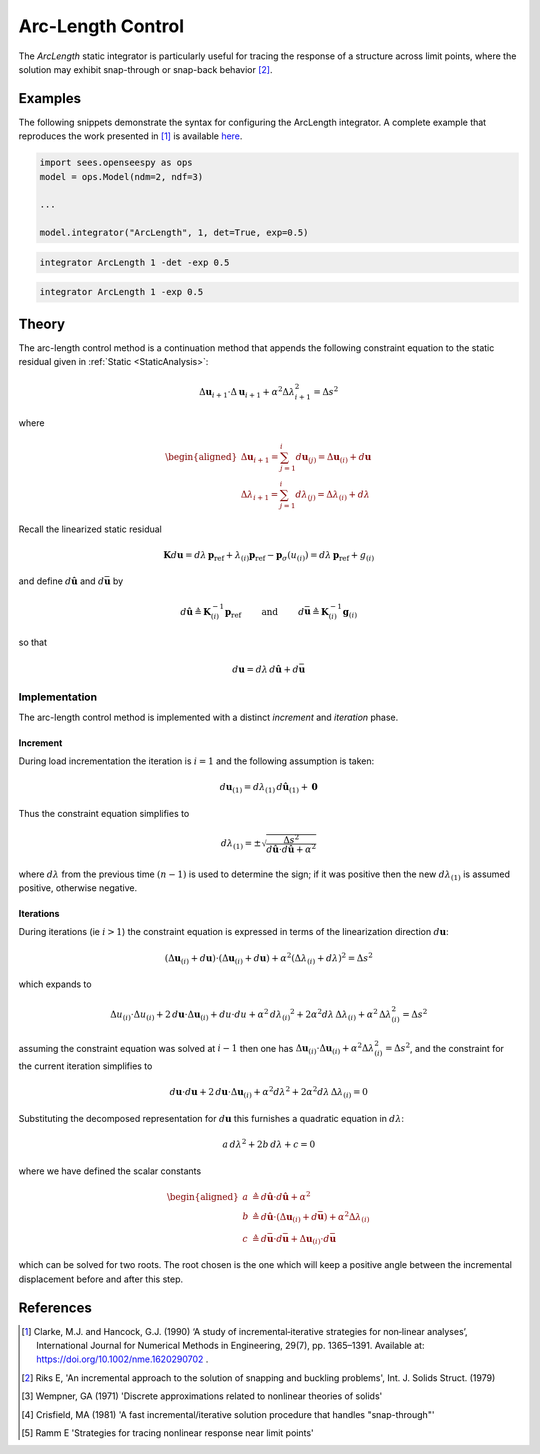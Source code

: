 .. _ArcLengthControl:

Arc-Length Control
^^^^^^^^^^^^^^^^^^

The *ArcLength* static integrator is particularly useful for tracing the response of a structure across limit points, where the solution may exhibit snap-through or snap-back behavior [2]_.

.. tabs::
   
   .. tab:: Python 
      
      .. py:function:: model.integrator("ArcLength", s, alpha, det=False, exp=0.0, iterScale=1.0)
      
         :param float s: the initial arc-Length
         :param float alpha:  a scaling factor on the reference loads.
         :param bool det:  if True, use the determinant to choose incrementation sign [1]_.
         :param float exp: exponent parameter from [1]_
         :param iterScale: |float|, a scaling factor on the arc-length incrementation.

   .. tab::Tcl

      .. function:: integrator ArcLength $s $alpha < -det > < -exp $exp > < -iterScale $iterScale >

      .. list-table:: 
        :widths: 10 10 40

        * - Argument
          - Type
          - Description
        * - ``$s``
          - |float|
          - the arcLength
        * - ``$alpha``
          - |float|
          - a scaling factor on the reference loads. 
        * - ``-det``
          - Flag
          - use the determinant to choose incrementation sign.
        * - ``$exp``
          - |float|
        * - ``$iterScale``
          - |float|
          - a scaling factor on the arc-length incrementation. 


Examples
--------

The following snippets demonstrate the syntax for configuring the ArcLength integrator.
A complete example that reproduces the work presented in [1]_ is available `here <https://gallery.stairlab.io/examples/archstaticsnap/>`_.

.. code-block:: python

   import sees.openseespy as ops
   model = ops.Model(ndm=2, ndf=3)

   ...

   model.integrator("ArcLength", 1, det=True, exp=0.5)


.. code-block:: tcl

   integrator ArcLength 1 -det -exp 0.5

.. code-block:: tcl

   integrator ArcLength 1 -exp 0.5

Theory
------

The arc-length control method is a continuation method that appends the following constraint equation to the 
static residual given in :ref:`Static <StaticAnalysis>`:

.. math::


   \Delta \boldsymbol{u}_{i+1} \cdot \Delta \boldsymbol{u}_{i+1} + \alpha^2 \Delta \lambda_{i+1}^2
   = \Delta s^2

where

.. math::


   \begin{aligned}
   \Delta \boldsymbol{u}_{i+1}=\sum_{j=1}^i d \boldsymbol{u}_{(j)}
   =\Delta \boldsymbol{u}_{(i)} + d \boldsymbol{u} \\
   \Delta \lambda_{i+1}
   =\sum_{j=1}^i d \lambda_{(j)}=\Delta \lambda_{(i)} + d \lambda
   \end{aligned}

Recall the linearized static residual

.. math::


   \boldsymbol{K} d \boldsymbol{u} = d \lambda \, \boldsymbol{p}_{\mathrm{ref}} +
   \lambda_{(i)} \boldsymbol{p}_{\mathrm{ref}} - \boldsymbol{p}_{\sigma}(u_{(i)}) = d \lambda \, \boldsymbol{p}_{\mathrm{ref}} + g_{(i)}

and define :math:`d\hat{\boldsymbol{u}}` and :math:`d\bar{\boldsymbol{u}}` by

.. math::


   d \hat{\boldsymbol{u}} \triangleq \boldsymbol{K}^{-1}_{(i)}\boldsymbol{p}_{\mathrm{ref}}
   \qquad\text{ and }\qquad
   d \bar{\boldsymbol{u}} \triangleq \boldsymbol{K}^{-1}_{(i)} \boldsymbol{g}_{(i)}

so that

.. math::


   d \boldsymbol{u} = d \lambda \, d \hat{\boldsymbol{u}} + d \bar{\boldsymbol{u}}

Implementation
~~~~~~~~~~~~~~

The arc-length control method is implemented with a distinct *increment* and *iteration* phase.

Increment
=========

During load incrementation the iteration is :math:`i=1` and the following assumption is taken:

.. math::

   d \boldsymbol{u}_{(1)} = d \lambda_{(1)} \, d \hat{\boldsymbol{u}}_{(1)} + \boldsymbol{0}

Thus the constraint equation simplifies to

.. math::


   d \lambda_{(1)} = \pm \sqrt{\frac{\Delta s^2}{d\hat{\boldsymbol{u}} \cdot d\hat{\boldsymbol{u}} + \alpha^2}}

where :math:`d \lambda` from the previous time :math:`(n-1)` is used to
determine the sign; if it was positive then the new
:math:`d \lambda_{(1)}` is assumed positive, otherwise negative.

Iterations
==========

During iterations (ie :math:`i>1`) the constraint equation is expressed in terms of the linearization direction :math:`d\boldsymbol{u}`:

.. math::


   \left( \Delta \boldsymbol{u}_{(i)} + d\boldsymbol{u} \right) \cdot \left( \Delta \boldsymbol{u}_{(i)} +
   d \boldsymbol{u} \right)
   + \alpha^2 \left( \Delta \lambda_{(i)} + d\lambda
   \right)^2 = \Delta s^2

which expands to

.. math::


   \Delta u_{(i)} \cdot \Delta u_{(i)} + 2 \,d \boldsymbol{u} \cdot \Delta \boldsymbol{u}_{(i)} + d u \cdot du
   + \alpha^2 \, d {\lambda_{(i)}}^2
   + 2 \alpha^2 d\lambda \, \Delta \lambda_{(i)}
   + \alpha^2 \, \Delta \lambda^2_{(i)}
   = \Delta s^2

assuming the constraint equation was solved at :math:`i-1` then one has
:math:`\Delta \boldsymbol{u}_{(i)} \cdot \Delta \boldsymbol{u}_{(i)} + \alpha^2 \Delta \lambda^2_{(i)} = \Delta s^2`,
and the constraint for the current iteration simplifies to

.. math::


   d \boldsymbol{u} \cdot d \boldsymbol{u} + 2\, d\boldsymbol{u} \cdot \Delta \boldsymbol{u}_{(i)} +
   \alpha^2 d \lambda^2
   + 2 \alpha^2 d\lambda \, \Delta \lambda_{(i)}
   = 0

Substituting the decomposed representation for :math:`d \boldsymbol{u}`
this furnishes a quadratic equation in :math:`d \lambda`:

.. math::


     a \, d \lambda^2 +
   2 b \, d \lambda
   + c =0

where we have defined the scalar constants

.. math::


   \begin{aligned}
   a &\triangleq d\hat{\boldsymbol{u}} \cdot d\hat{\boldsymbol{u}} + \alpha^2 \\
   b &\triangleq d \hat{\boldsymbol{u}} \cdot \left( \Delta\boldsymbol{u}_{(i)} + d \bar{\boldsymbol{u}}\right) + \alpha^2 \Delta \lambda_{(i)} \\
   c &\triangleq d \bar{\boldsymbol{u}} \cdot d \bar{\boldsymbol{u}} + \Delta \boldsymbol{u}_{(i)} \cdot d \bar{\boldsymbol{u}}
   \end{aligned}

which can be solved for two roots. The root chosen is the one which will
keep a positive angle between the incremental displacement before and
after this step.


References
----------

.. [1] Clarke, M.J. and Hancock, G.J. (1990) ‘A study of incremental‐iterative strategies for non‐linear analyses’, International Journal for Numerical Methods in Engineering, 29(7), pp. 1365–1391. Available at: https://doi.org/10.1002/nme.1620290702 .
.. [2] Riks E, 'An incremental approach to the solution of snapping and buckling problems', Int. J. Solids Struct. (1979)
.. [3] Wempner, GA (1971) 'Discrete approximations related to nonlinear theories of solids'
.. [4] Crisfield, MA (1981) 'A fast incremental/iterative solution procedure that handles "snap-through"'
.. [5] Ramm E 'Strategies for tracing nonlinear response near limit points'

